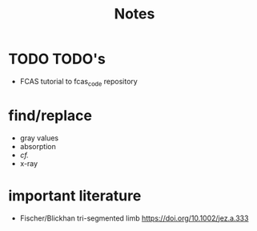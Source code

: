 #+title: Notes

* TODO TODO's
+ FCAS tutorial to fcas_code repository

* find/replace
+ gray values
+ absorption
+ \emph{cf.}
+ x-ray


* important literature
+ Fischer/Blickhan tri-segmented limb https://doi.org/10.1002/jez.a.333
